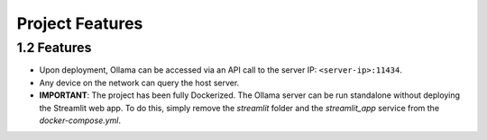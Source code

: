 Project Features
================

1.2 Features
------------

- Upon deployment, Ollama can be accessed via an API call to the server IP: ``<server-ip>:11434``. 
- Any device on the network can query the host server.
- **IMPORTANT**: The project has been fully Dockerized. The Ollama server can be run standalone without deploying the Streamlit web app. 
  To do this, simply remove the `streamlit` folder and the `streamlit_app` service from the `docker-compose.yml`.

.. image:: path/to/network_diagram.png
   :alt: Network diagram
